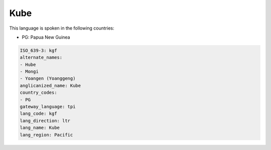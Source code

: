 .. _kgf:

Kube
====

This language is spoken in the following countries:

* PG: Papua New Guinea

.. code-block:: yaml

    ISO_639-3: kgf
    alternate_names:
    - Hube
    - Mongi
    - Yoangen (Yoanggeng)
    anglicanized_name: Kube
    country_codes:
    - PG
    gateway_language: tpi
    lang_code: kgf
    lang_direction: ltr
    lang_name: Kube
    lang_region: Pacific
    
